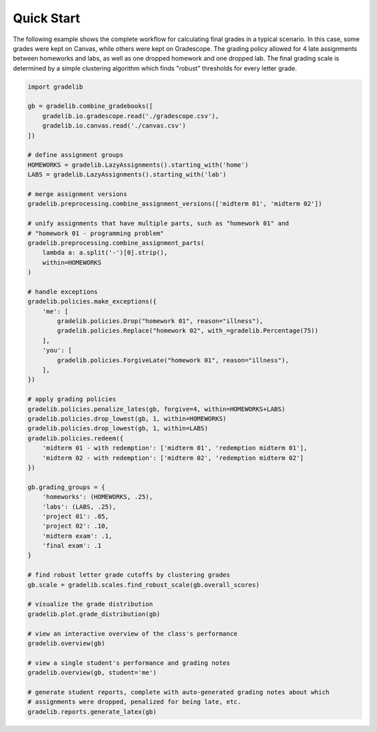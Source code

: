 ***********
Quick Start
***********

The following example shows the complete workflow for calculating final grades
in a typical scenario. In this case, some grades were kept on Canvas, while
others were kept on Gradescope. The grading policy allowed for 4 late
assignments between homeworks and labs, as well as one dropped homework and one
dropped lab. The final grading scale is determined by a simple clustering
algorithm which finds "robust" thresholds for every letter grade.

.. code:: python

    import gradelib

    gb = gradelib.combine_gradebooks([
        gradelib.io.gradescope.read('./gradescope.csv'),
        gradelib.io.canvas.read('./canvas.csv')
    ])

    # define assignment groups
    HOMEWORKS = gradelib.LazyAssignments().starting_with('home')
    LABS = gradelib.LazyAssignments().starting_with('lab')

    # merge assignment versions
    gradelib.preprocessing.combine_assignment_versions(['midterm 01', 'midterm 02'])

    # unify assignments that have multiple parts, such as "homework 01" and
    # "homework 01 - programming problem"
    gradelib.preprocessing.combine_assignment_parts(
        lambda a: a.split('-')[0].strip(),
        within=HOMEWORKS
    )

    # handle exceptions
    gradelib.policies.make_exceptions({
        'me': [
            gradelib.policies.Drop("homework 01", reason="illness"),
            gradelib.policies.Replace("homework 02", with_=gradelib.Percentage(75))
        ],
        'you': [
            gradelib.policies.ForgiveLate("homework 01", reason="illness"),
        ],
    })

    # apply grading policies
    gradelib.policies.penalize_lates(gb, forgive=4, within=HOMEWORKS+LABS)
    gradelib.policies.drop_lowest(gb, 1, within=HOMEWORKS)
    gradelib.policies.drop_lowest(gb, 1, within=LABS)
    gradelib.policies.redeem({
        'midterm 01 - with redemption': ['midterm 01', 'redemption midterm 01'],
        'midterm 02 - with redemption': ['midterm 02', 'redemption midterm 02']
    })

    gb.grading_groups = {
        'homeworks': (HOMEWORKS, .25),
        'labs': (LABS, .25),
        'project 01': .05,
        'project 02': .10,
        'midterm exam': .1,
        'final exam': .1
    }

    # find robust letter grade cutoffs by clustering grades
    gb.scale = gradelib.scales.find_robust_scale(gb.overall_scores)

    # visualize the grade distribution
    gradelib.plot.grade_distribution(gb)

    # view an interactive overview of the class's performance
    gradelib.overview(gb)

    # view a single student's performance and grading notes
    gradelib.overview(gb, student='me')

    # generate student reports, complete with auto-generated grading notes about which
    # assignments were dropped, penalized for being late, etc.
    gradelib.reports.generate_latex(gb)
